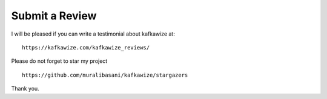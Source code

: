 Submit a Review
===============

I will be pleased if you can write a testimonial about kafkawize at::

    https://kafkawize.com/kafkawize_reviews/

Please do not forget to star my project ::

    https://github.com/muralibasani/kafkawize/stargazers

Thank you.